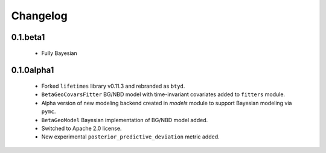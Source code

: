 Changelog
=========

0.1.beta1
~~~~~~~~~
 - Fully Bayesian

.. _section-1:

0.1.0alpha1
~~~~~~~~~~~
 - Forked ``lifetimes`` library v0.11.3 and rebranded as ``btyd``.
 - ``BetaGeoCovarsFitter`` BG/NBD model with time-invariant covariates added to ``fitters`` module.
 - Alpha version of new modeling backend created in `models` module to support Bayesian modeling via ``pymc``.
 - ``BetaGeoModel`` Bayesian implementation of BG/NBD model added.
 - Switched to Apache 2.0 license.
 - New experimental ``posterior_predictive_deviation`` metric added.

.. _section-2:
